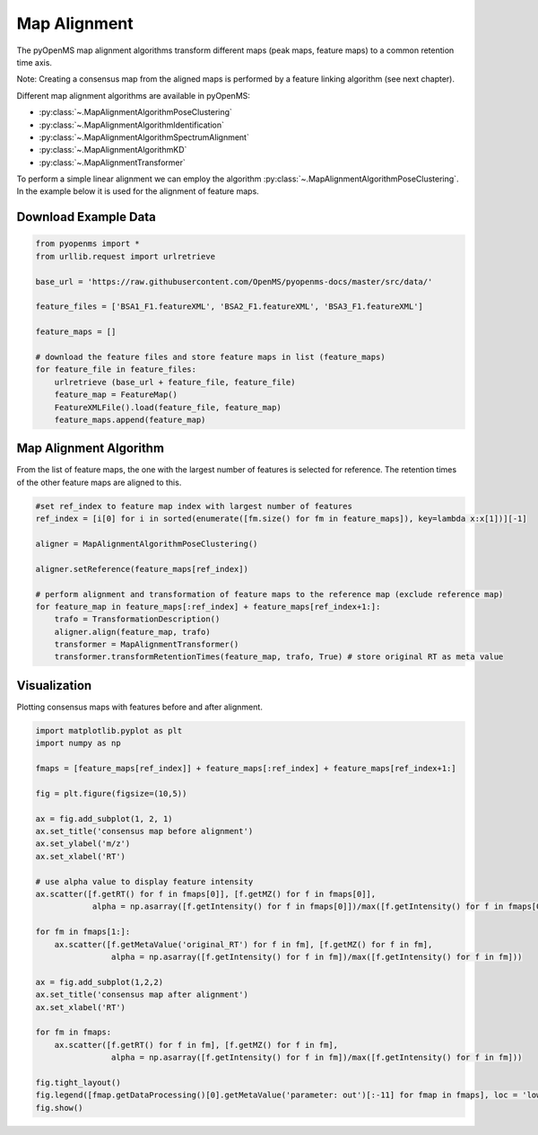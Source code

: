 Map Alignment
===============

The pyOpenMS map alignment algorithms transform different maps (peak maps, feature maps) to a common retention time axis.

.. image:: img/map_alignment_illustration.png

Note: Creating a consensus map from the aligned maps is performed by a feature linking algorithm (see next chapter).


Different map alignment algorithms are available in pyOpenMS:

- :py:class:`~.MapAlignmentAlgorithmPoseClustering`
- :py:class:`~.MapAlignmentAlgorithmIdentification`
- :py:class:`~.MapAlignmentAlgorithmSpectrumAlignment`
- :py:class:`~.MapAlignmentAlgorithmKD`
- :py:class:`~.MapAlignmentTransformer`

To perform a simple linear alignment we can employ the algorithm :py:class:`~.MapAlignmentAlgorithmPoseClustering`.
In the example below it is used for the alignment of feature maps.

Download Example Data
*********************

.. code-block:: python

    from pyopenms import *
    from urllib.request import urlretrieve

    base_url = 'https://raw.githubusercontent.com/OpenMS/pyopenms-docs/master/src/data/'

    feature_files = ['BSA1_F1.featureXML', 'BSA2_F1.featureXML', 'BSA3_F1.featureXML']

    feature_maps = []

    # download the feature files and store feature maps in list (feature_maps)
    for feature_file in feature_files:
        urlretrieve (base_url + feature_file, feature_file)
        feature_map = FeatureMap()
        FeatureXMLFile().load(feature_file, feature_map)
        feature_maps.append(feature_map)

Map Alignment Algorithm
***********************

From the list of feature maps, the one with the largest number of features is selected for reference.
The retention times of the other feature maps are aligned to this.

.. code-block:: python

    #set ref_index to feature map index with largest number of features
    ref_index = [i[0] for i in sorted(enumerate([fm.size() for fm in feature_maps]), key=lambda x:x[1])][-1]

    aligner = MapAlignmentAlgorithmPoseClustering()

    aligner.setReference(feature_maps[ref_index])

    # perform alignment and transformation of feature maps to the reference map (exclude reference map)
    for feature_map in feature_maps[:ref_index] + feature_maps[ref_index+1:]:
        trafo = TransformationDescription()
        aligner.align(feature_map, trafo)
        transformer = MapAlignmentTransformer()
        transformer.transformRetentionTimes(feature_map, trafo, True) # store original RT as meta value

Visualization
*************

Plotting consensus maps with features before and after alignment. 

.. code-block:: python

    import matplotlib.pyplot as plt
    import numpy as np

    fmaps = [feature_maps[ref_index]] + feature_maps[:ref_index] + feature_maps[ref_index+1:]

    fig = plt.figure(figsize=(10,5))

    ax = fig.add_subplot(1, 2, 1)
    ax.set_title('consensus map before alignment')
    ax.set_ylabel('m/z')
    ax.set_xlabel('RT')

    # use alpha value to display feature intensity
    ax.scatter([f.getRT() for f in fmaps[0]], [f.getMZ() for f in fmaps[0]], 
                alpha = np.asarray([f.getIntensity() for f in fmaps[0]])/max([f.getIntensity() for f in fmaps[0]]))

    for fm in fmaps[1:]:
        ax.scatter([f.getMetaValue('original_RT') for f in fm], [f.getMZ() for f in fm],
                    alpha = np.asarray([f.getIntensity() for f in fm])/max([f.getIntensity() for f in fm]))

    ax = fig.add_subplot(1,2,2)
    ax.set_title('consensus map after alignment')
    ax.set_xlabel('RT')

    for fm in fmaps:
        ax.scatter([f.getRT() for f in fm], [f.getMZ() for f in fm],
                    alpha = np.asarray([f.getIntensity() for f in fm])/max([f.getIntensity() for f in fm]))

    fig.tight_layout()
    fig.legend([fmap.getDataProcessing()[0].getMetaValue('parameter: out')[:-11] for fmap in fmaps], loc = 'lower center')
    fig.show()

.. image:: img/map_alignment.png
